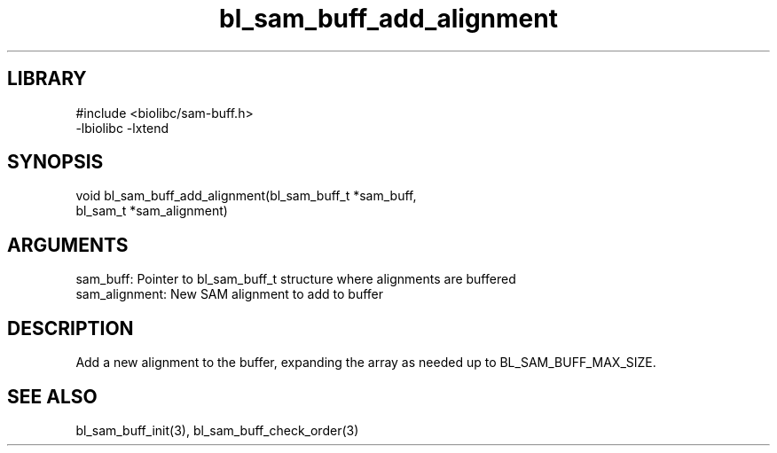 \" Generated by c2man from bl_sam_buff_add_alignment.c
.TH bl_sam_buff_add_alignment 3

.SH LIBRARY
\" Indicate #includes, library name, -L and -l flags
.nf
.na
#include <biolibc/sam-buff.h>
-lbiolibc -lxtend
.ad
.fi

\" Convention:
\" Underline anything that is typed verbatim - commands, etc.
.SH SYNOPSIS
.PP
.nf 
.na
void    bl_sam_buff_add_alignment(bl_sam_buff_t *sam_buff,
bl_sam_t *sam_alignment)
.ad
.fi

.SH ARGUMENTS
.nf
.na
sam_buff:   Pointer to bl_sam_buff_t structure where alignments are buffered
sam_alignment:  New SAM alignment to add to buffer
.ad
.fi

.SH DESCRIPTION

Add a new alignment to the buffer, expanding the array as needed
up to BL_SAM_BUFF_MAX_SIZE.

.SH SEE ALSO

bl_sam_buff_init(3), bl_sam_buff_check_order(3)

